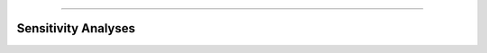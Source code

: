 .. image:: images/zepid_logo.png

-------------------------------------


Sensitivity Analyses
'''''''''''''''''''''''''''''''''

